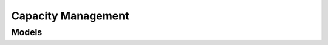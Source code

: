 Capacity Management 
===================

.. autosummary::
    :toctree: capacity_management/client
    :nosignatures:
    :template: autosummary/service_client.rst

    oci.capacity_management.CapacityManagementClient
    oci.capacity_management.CapacityManagementClientCompositeOperations

--------
 Models
--------

.. autosummary::
    :toctree: capacity_management/models
    :nosignatures:
    :template: autosummary/model_class.rst

    oci.capacity_management.models.CreateOccAvailabilityCatalogDetails
    oci.capacity_management.models.CreateOccCapacityRequestDetails
    oci.capacity_management.models.MetadataDetails
    oci.capacity_management.models.OccAvailabilityCatalog
    oci.capacity_management.models.OccAvailabilityCatalogCollection
    oci.capacity_management.models.OccAvailabilityCatalogSummary
    oci.capacity_management.models.OccAvailabilityCollection
    oci.capacity_management.models.OccAvailabilitySummary
    oci.capacity_management.models.OccCapacityRequest
    oci.capacity_management.models.OccCapacityRequestBaseDetails
    oci.capacity_management.models.OccCapacityRequestCollection
    oci.capacity_management.models.OccCapacityRequestSummary
    oci.capacity_management.models.OccCustomer
    oci.capacity_management.models.OccCustomerGroup
    oci.capacity_management.models.OccCustomerGroupCollection
    oci.capacity_management.models.OccCustomerGroupSummary
    oci.capacity_management.models.OccOverviewCollection
    oci.capacity_management.models.OccOverviewSummary
    oci.capacity_management.models.PatchInsertInstruction
    oci.capacity_management.models.PatchInsertMultipleInstruction
    oci.capacity_management.models.PatchInstruction
    oci.capacity_management.models.PatchMergeInstruction
    oci.capacity_management.models.PatchMoveInstruction
    oci.capacity_management.models.PatchOccCapacityRequestDetails
    oci.capacity_management.models.PatchProhibitInstruction
    oci.capacity_management.models.PatchRemoveInstruction
    oci.capacity_management.models.PatchReplaceInstruction
    oci.capacity_management.models.PatchRequireInstruction
    oci.capacity_management.models.UpdateInternalOccCapacityRequestDetails
    oci.capacity_management.models.UpdateOccAvailabilityCatalogDetails
    oci.capacity_management.models.UpdateOccCapacityRequestDetails
